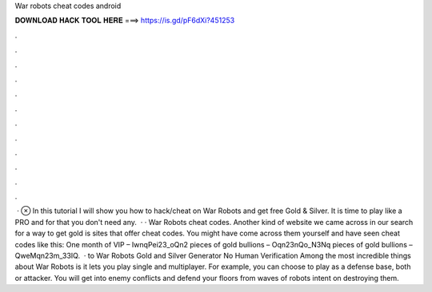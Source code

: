 War robots cheat codes android

𝐃𝐎𝐖𝐍𝐋𝐎𝐀𝐃 𝐇𝐀𝐂𝐊 𝐓𝐎𝐎𝐋 𝐇𝐄𝐑𝐄 ===> https://is.gd/pF6dXi?451253

.

.

.

.

.

.

.

.

.

.

.

.

 · ⊗ In this tutorial I will show you how to hack/cheat on War Robots and get free Gold & Silver. It is time to play like a PRO and for that you don't need any.  · · War Robots cheat codes. Another kind of website we came across in our search for a way to get gold is sites that offer cheat codes. You might have come across them yourself and have seen cheat codes like this: One month of VIP – IwnqPei23_oQn2 pieces of gold bullions – Oqn23nQo_N3Nq pieces of gold bullions – QweMqn23m_33IQ.  · to War Robots Gold and Silver Generator No Human Verification Among the most incredible things about War Robots is it lets you play single and multiplayer. For example, you can choose to play as a defense base, both or attacker. You will get into enemy conflicts and defend your floors from waves of robots intent on destroying them.